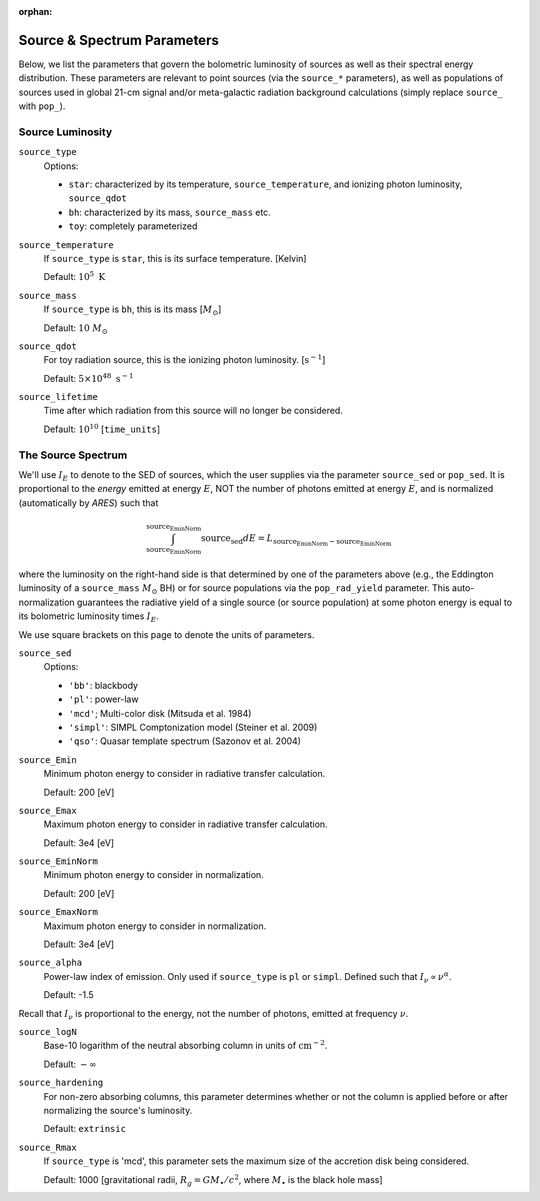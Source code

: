 :orphan:

Source \& Spectrum Parameters
==============================
Below, we list the parameters that govern the bolometric luminosity of sources as well as their spectral energy distribution. These parameters are relevant to point sources (via the ``source_*`` parameters), as well as populations of sources used in global 21-cm signal and/or meta-galactic radiation background calculations (simply replace ``source_`` with ``pop_``).

Source Luminosity
-----------------

``source_type``
    Options:
    
    + ``star``: characterized by its temperature, ``source_temperature``, and ionizing photon luminosity, ``source_qdot``
    + ``bh``: characterized by its mass, ``source_mass`` etc.
    + ``toy``: completely parameterized

``source_temperature``
    If ``source_type`` is ``star``, this is its surface temperature. [Kelvin]

    Default: :math:`10^5 \ \text{K}`
    
``source_mass``
    If ``source_type`` is ``bh``, this is its mass [:math:`M_{\odot}`]
 
    Default: :math:`10 \ M_{\odot}` 
 
``source_qdot``
    For toy radiation source, this is the ionizing photon luminosity. [:math:`\text{s}^{-1}`]
    
    Default: :math:`5 \times 10^{48}\ \text{s}^{-1}` 
        
``source_lifetime``
    Time after which radiation from this source will no longer be considered.

    Default: :math:`10^{10}` [``time_units``]
    
The Source Spectrum
-------------------    
We'll use :math:`I_E` to denote to the SED of sources, which the user supplies via the parameter ``source_sed`` or ``pop_sed``. It is proportional
to the *energy* emitted at energy :math:`E`, NOT the number of photons
emitted at energy :math:`E`, and is normalized (automatically by *ARES*) such that

.. math::

    \int_{\text{source_EminNorm}}^{\text{source_EminNorm}} \text{source_sed} dE = L_{\text{source_EminNorm}-\text{source_EminNorm}}
    
where the luminosity on the right-hand side is that determined by one of the parameters above (e.g., the Eddington luminosity of a ``source_mass`` :math:`M_{\odot}` BH) or for source populations via the ``pop_rad_yield`` parameter. This auto-normalization guarantees the radiative yield of a single source (or source population) at some photon energy is equal to its bolometric luminosity times :math:`I_E`.

We use square brackets on this page to denote the units of parameters.

``source_sed``
    Options:

    + ``'bb'``: blackbody
    + ``'pl'``: power-law
    + ``'mcd'``; Multi-color disk (Mitsuda et al. 1984)
    + ``'simpl'``: SIMPL Comptonization model (Steiner et al. 2009)
    + ``'qso'``: Quasar template spectrum (Sazonov et al. 2004)

``source_Emin``
    Minimum photon energy to consider in radiative transfer calculation.

    Default: 200 [eV]

``source_Emax``
    Maximum photon energy to consider in radiative transfer calculation. 

    Default: 3e4 [eV]

``source_EminNorm``
    Minimum photon energy to consider in normalization.

    Default: 200 [eV]

``source_EmaxNorm``
    Maximum photon energy to consider in normalization.

    Default: 3e4 [eV]

``source_alpha``
    Power-law index of emission. Only used if ``source_type`` is ``pl`` or ``simpl``. Defined such that :math:`I_{\nu} \propto \nu^{\alpha}`.

    Default: -1.5

Recall that :math:`I_{\nu}` is proportional to the energy, not the number of photons,
emitted at frequency :math:`\nu`.

``source_logN``
    Base-10 logarithm of the neutral absorbing column in units of :math:`\text{cm}^{-2}`.

    Default: :math:`-\infty`
    
``source_hardening``
    For non-zero absorbing columns, this parameter determines whether or not the 
    column is applied before or after normalizing the source's luminosity. 

    Default: ``extrinsic``
    
``source_Rmax``
    If ``source_type`` is 'mcd', this parameter sets the maximum size of the
    accretion disk being considered.

    Default: 1000 [gravitational radii, :math:`R_g = G M_{\bullet} / c^2`, where :math:`M_{\bullet}` is the black hole mass]

 
